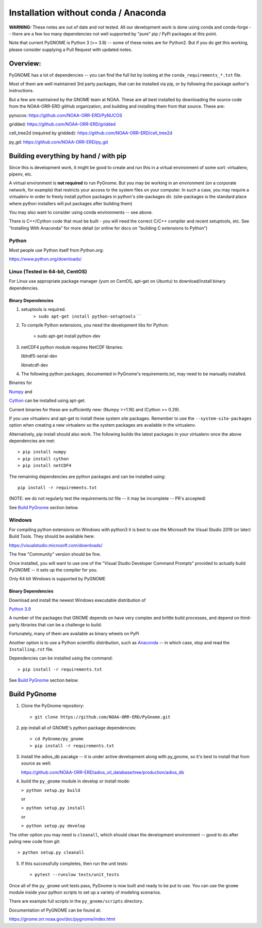 #####################################
Installation without conda / Anaconda
#####################################

**WARNING:** These notes are out of date and not tested. All our development work is done using conda and conda-forge -- there are a few too many dependencies not well supported by "pure" pip / PyPi packages at this point.

Note that current PyGNOME is Python 3 (>= 3.8) -- some of these notes are for Python2. But if you do get this working, please consider supplying a Pull Request with updated notes.

Overview:
=========

PyGNOME has a lot of dependencies -- you can find the full list by looking at the ``conda_requirements_*.txt`` file.

Most of them are well maintained 3rd party packages, that can be installed via pip, or by following the package author's instructions.

But a few are maintained by the GNOME team at NOAA. These are all best installed by downloading the source code from the NOAA-ORR-ERD gitHub organization, and building and installing them from that source. These are:

pynucos: https://github.com/NOAA-ORR-ERD/PyNUCOS

gridded: https://github.com/NOAA-ORR-ERD/gridded

cell_tree2d (required by gridded): https://github.com/NOAA-ORR-ERD/cell_tree2d

py_gd: https://github.com/NOAA-ORR-ERD/py_gd


Building everything by hand / with pip
======================================

Since this is development work, it might be good to create and run this
in a virtual environment of some sort: virtualenv, pipenv, etc.

A virtual environment is **not required** to run PyGnome.
But you may be working in an environment (on a corporate network, for example) that restricts your access to the system files on your computer.
In such a case, you may require a virtualenv in order to freely install python packages in python's site-packages dir. (site-packages is the standard place where python installers will put packages after building them)

You may also want to consider using conda environments -- see above.

There is C++/Cython code that must be built - you will need the correct C/C++ compiler and recent setuptools, etc. See "Installing With Anaconda" for more detail (or online for docs on "building C extensions to Python")

Python
------

Most people use Python itself from Python.org:

https://www.python.org/downloads/


Linux (Tested in 64-bit, CentOS)
--------------------------------

For Linux use appropriate package manager (yum on CentOS, apt-get on Ubuntu) to
download/install binary dependencies.


Binary Dependencies
...................

1. setuptools is required.
    ``> sudo apt-get install python-setuptools``
    \` \`

2. To compile Python extensions, you need the development libs for Python:

    > sudo apt-get install python-dev

3. netCDF4 python module requires NetCDF libraries:

   libhdf5-serial-dev

   libnetcdf-dev

4. The following python packages, documented in PyGnome's
   requirements.txt, may need to be manually installed.

Binaries for

`Numpy <http://packages.ubuntu.com/raring/python/python-numpy>`__ and

`Cython <http://packages.ubuntu.com/raring/python/cython>`__
can be installed using apt-get.

Current binaries for these are sufficiently new: (Numpy >=1.16) and (Cython >= 0.29).

If you use virtualenv and apt-get to install these system site packages.
Remember to use the ``--system-site-packages`` option when creating a
new virtualenv so the system packages are available in the virtualenv.

Alternatively, pip install should also work. The following builds the
latest packages in your virtualenv once the above dependencies are met::

    > pip install numpy
    > pip install cython
    > pip install netCDF4

The remaining dependencies are python packages and can be installed using::

   pip install -r requirements.txt

(NOTE: we do not regularly test the requirements.txt file -- it may be incomplete -- PR's accepted)

See `Build PyGnome <#build-pygnome>`__ section below.


Windows
-------

For compiling python extensions on Windows with python3 it is best to use the Microsoft the Visual Studio 2019 (or later) Build Tools.
They should be available here:

https://visualstudio.microsoft.com/downloads/

The free "Community" version should be fine.

Once installed, you will want to use one of the  "Visual Studio Developer Command Prompts" provided to actually build PyGNOME -- it sets up the compiler for you.

Only 64 bit Windows is supported by PyGNOME

Binary Dependencies
...................

Download and install the newest Windows executable distribution of

`Python 3.9 <http://www.python.org/download/>`_

A number of the packages that GNOME depends on have very complex and
brittle build processes, and depend on third-party libraries that can be
a challenge to build.

Fortunately, many of them are available as binary wheels on PyPi

Another option is to use a Python scientific distribution, such as
`Anaconda <https://www.anaconda.com/products/distribution>`_ -- in which case, stop and read the ``Installing.rst`` file.


Dependencies can be installed using the command::

    > pip install -r requirements.txt

See `Build PyGnome <#build-pygnome>`__ section below.


Build PyGnome
=============

1. Clone the PyGnome repository::

    > git clone https://github.com/NOAA-ORR-ERD/PyGnome.git

2. pip install all of GNOME's python package dependencies::

    > cd PyGnome/py_gnome
    > pip install -r requirements.txt

3. Install the adios_db pacakge -- it is under active development along  with py_gnome, so it's best to install that from source as well:

   https://github.com/NOAA-ORR-ERD/adios_oil_database/tree/production/adios_db

4. build the ``py_gnome`` module in develop or install mode:

   ``> python setup.py build``

   or

   ``> python setup.py install``

   or

   ``> python setup.py develop``

The other option you may need is ``cleanall``, which should clean the development environment -- good to do after puling new code from git::

   > python setup.py cleanall


5. If this successfully completes, then run the unit tests::

    > pytest --runslow tests/unit_tests

Once all of the ``py_gnome`` unit tests pass, PyGnome is now built and
ready to be put to use. You can use the ``gnome`` module inside your
python scripts to set up a variety of modeling scenarios.

There are example full scripts in the ``py_gnome/scripts`` directory.

Documentation of PyGNOME can be found at:

https://gnome.orr.noaa.gov/doc/pygnome/index.html



